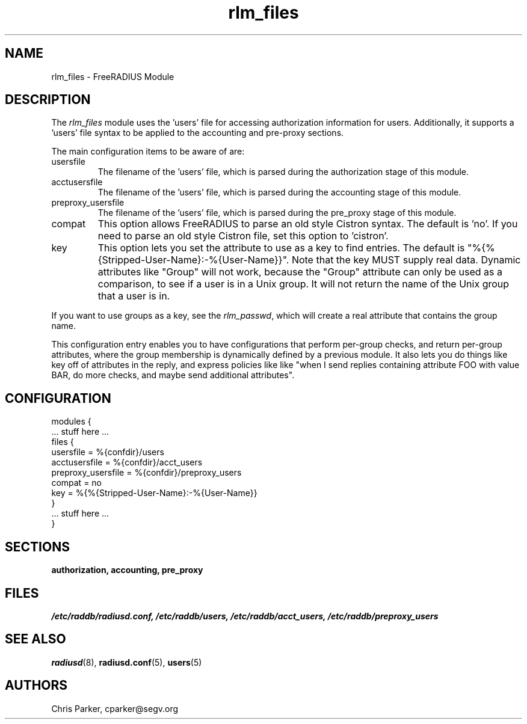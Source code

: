 .\"     # DS - begin display
.de DS
.RS
.nf
.sp
..
.\"     # DE - end display
.de DE
.fi
.RE
.sp
..
.TH rlm_files 5 "5 February 2004" "" "FreeRADIUS Module"
.SH NAME
rlm_files \- FreeRADIUS Module
.SH DESCRIPTION
The \fIrlm_files\fP module uses the 'users' file for accessing
authorization information for users.  Additionally, it supports
a 'users' file syntax to be applied to the accounting and pre-proxy
sections.
.PP
The main configuration items to be aware of are:
.IP usersfile
The filename of the 'users' file, which is parsed during the
authorization stage of this module.
.IP acctusersfile
The filename of the 'users' file, which is parsed during the
accounting stage of this module.
.IP preproxy_usersfile
The filename of the 'users' file, which is parsed during the
pre_proxy stage of this module.
.IP compat
This option allows FreeRADIUS to parse an old style Cistron syntax.
The default is 'no'.  If you need to parse an old style Cistron
file, set this option to 'cistron'.
.IP key
This option lets you set the attribute to use as a key to find
entries.  The default is "%{%{Stripped-User-Name}:-%{User-Name}}".  Note
that the key MUST supply real data.  Dynamic attributes like "Group"
will not work, because the "Group" attribute can only be used as a
comparison, to see if a user is in a Unix group.  It will not return
the name of the Unix group that a user is in.
.PP
If you want to use groups as a key, see the \fIrlm_passwd\fP, which
will create a real attribute that contains the group name.
.PP
This configuration entry enables you to have configurations that
perform per-group checks, and return per-group attributes, where the
group membership is dynamically defined by a previous module.  It also
lets you do things like key off of attributes in the reply, and
express policies like like "when I send replies containing attribute
FOO with value BAR, do more checks, and maybe send additional
attributes".
.SH CONFIGURATION
.PP
.DS
modules {
  ... stuff here ...
.br
  files {
.br
    usersfile = %{confdir}/users
.br
    acctusersfile = %{confdir}/acct_users
.br
    preproxy_usersfile = %{confdir}/preproxy_users
.br
    compat = no
.br
    key = %{%{Stripped-User-Name}:-%{User-Name}}
.br
  }
.br
  ... stuff here ...
.br
}
.DE
.PP
.SH SECTIONS
.BR authorization,
.BR accounting,
.BR pre_proxy
.PP
.SH FILES
.I /etc/raddb/radiusd.conf,
.I /etc/raddb/users,
.I /etc/raddb/acct_users,
.I /etc/raddb/preproxy_users
.PP
.SH "SEE ALSO"
.BR radiusd (8),
.BR radiusd.conf (5),
.BR users (5)
.SH AUTHORS
Chris Parker, cparker@segv.org
